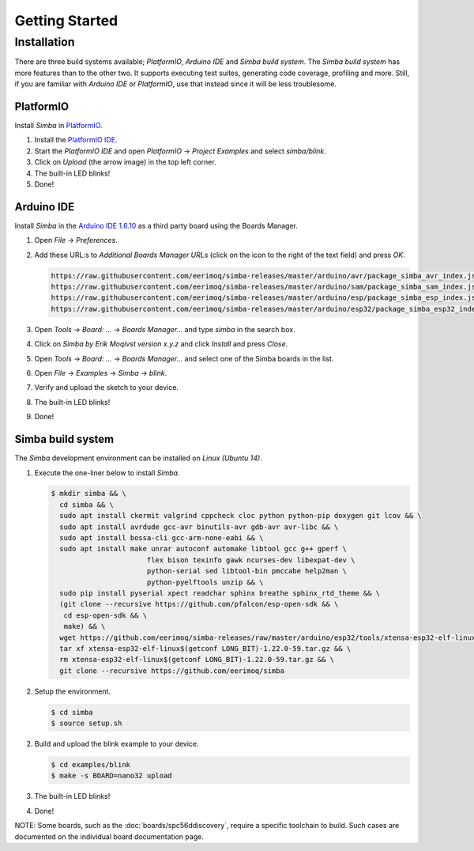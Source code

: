 Getting Started
===============

Installation
------------

There are three build systems available; `PlatformIO`, `Arduino IDE`
and `Simba build system`. The `Simba build system` has more features
than to the other two. It supports executing test suites, generating
code coverage, profiling and more. Still, if you are familiar with
`Arduino IDE` or `PlatformIO`, use that instead since it will be less
troublesome.

|platformio| PlatformIO
^^^^^^^^^^^^^^^^^^^^^^^

Install `Simba` in `PlatformIO`_.

1. Install the `PlatformIO IDE`_.

2. Start the `PlatformIO IDE` and open `PlatformIO` -> `Project
   Examples` and select `simba/blink`.

3. Click on `Upload` (the arrow image) in the top left corner.

4. The built-in LED blinks!

5. Done!

|arduino| Arduino IDE
^^^^^^^^^^^^^^^^^^^^^

Install `Simba` in the `Arduino IDE 1.6.10`_ as a third party board using the
Boards Manager.

1. Open `File` -> `Preferences`.

2. Add these URL:s to `Additional Boards Manager URLs` (click on the
   icon to the right of the text field) and press `OK`.

   .. code-block:: text

      https://raw.githubusercontent.com/eerimoq/simba-releases/master/arduino/avr/package_simba_avr_index.json
      https://raw.githubusercontent.com/eerimoq/simba-releases/master/arduino/sam/package_simba_sam_index.json
      https://raw.githubusercontent.com/eerimoq/simba-releases/master/arduino/esp/package_simba_esp_index.json
      https://raw.githubusercontent.com/eerimoq/simba-releases/master/arduino/esp32/package_simba_esp32_index.json

3. Open `Tools` -> `Board: ...` -> `Boards Manager...` and type
   `simba` in the search box.

4. Click on `Simba by Erik Moqivst version x.y.z` and click
   `Install` and press `Close`.

5. Open `Tools` -> `Board: ...` -> `Boards Manager...` and
   select one of the Simba boards in the list.

6. Open `File` -> `Examples` -> `Simba` -> `blink`.

7. Verify and upload the sketch to your device.

8. The built-in LED blinks!

9. Done!

|simba| Simba build system
^^^^^^^^^^^^^^^^^^^^^^^^^^

The `Simba` development environment can be installed on `Linux (Ubuntu
14)`.

1. Execute the one-liner below to install `Simba`.

   .. code-block:: text

      $ mkdir simba && \
        cd simba && \
        sudo apt install ckermit valgrind cppcheck cloc python python-pip doxygen git lcov && \
        sudo apt install avrdude gcc-avr binutils-avr gdb-avr avr-libc && \
        sudo apt install bossa-cli gcc-arm-none-eabi && \
        sudo apt install make unrar autoconf automake libtool gcc g++ gperf \
                             flex bison texinfo gawk ncurses-dev libexpat-dev \
                             python-serial sed libtool-bin pmccabe help2man \
                             python-pyelftools unzip && \
        sudo pip install pyserial xpect readchar sphinx breathe sphinx_rtd_theme && \
        (git clone --recursive https://github.com/pfalcon/esp-open-sdk && \
         cd esp-open-sdk && \
         make) && \
        wget https://github.com/eerimoq/simba-releases/raw/master/arduino/esp32/tools/xtensa-esp32-elf-linux$(getconf LONG_BIT)-1.22.0-59.tar.gz && \
        tar xf xtensa-esp32-elf-linux$(getconf LONG_BIT)-1.22.0-59.tar.gz && \
        rm xtensa-esp32-elf-linux$(getconf LONG_BIT)-1.22.0-59.tar.gz && \
        git clone --recursive https://github.com/eerimoq/simba

2. Setup the environment.

   .. code-block:: text

      $ cd simba
      $ source setup.sh

2. Build and upload the blink example to your device.

   .. code-block:: text

      $ cd examples/blink
      $ make -s BOARD=nano32 upload

3. The built-in LED blinks!

4. Done!

NOTE: Some boards, such as the :doc:`boards/spc56ddiscovery`, require
a specific toolchain to build. Such cases are documented on the
individual board documentation page.

.. _Cygwin: https://cygwin.com/setup-x86.exe
.. _PlatformIO: http://platformio.org
.. _Arduino IDE 1.6.10: https://www.arduino.cc/en/Main/Software
.. _PlatformIO IDE: http://platformio.org/platformio-ide

.. |arduino| image:: images/Arduino_Logo.png
             :width: 40 px
.. _arduino: http://arduino.cc

.. |platformio| image:: images/platformio-logo.png
                :width: 40 px
.. _platformio: http://platformio.org

.. |simba| image:: images/logo.jpg
                :width: 80 px
.. _simba: http://github.com/eerimoq/simba
